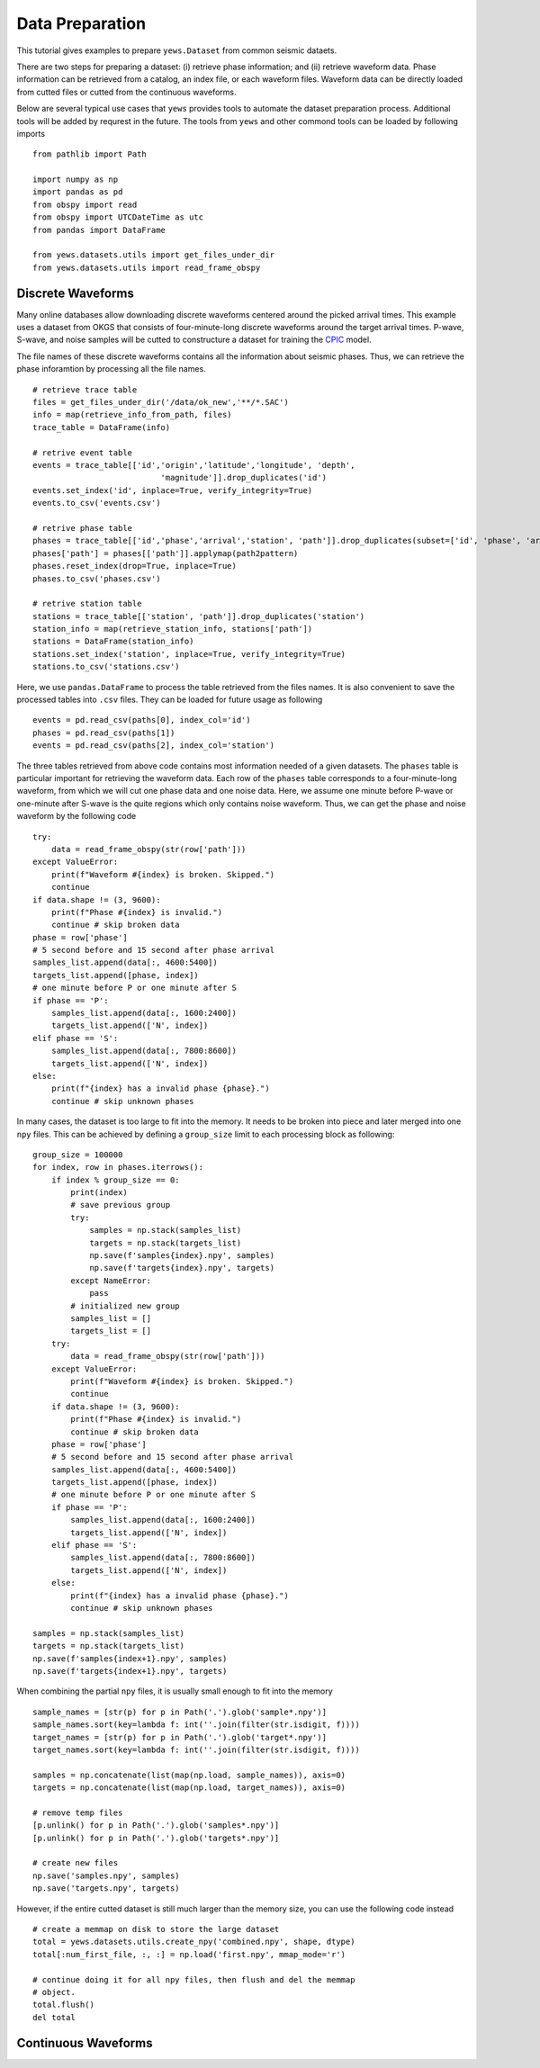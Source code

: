Data Preparation
================

This tutorial gives examples to prepare ``yews.Dataset`` from common seismic
dataets.

There are two steps for preparing a dataset: (i) retrieve phase information;
and (ii) retrieve waveform data.
Phase information can be retrieved from a catalog, an index file, or each
waveform files.
Waveform data can be directly loaded from cutted files or cutted from the
continuous waveforms.

Below are several typical use cases that ``yews`` provides tools to automate
the dataset preparation process.
Additional tools will be added by requrest in the future.
The tools from ``yews``  and other commond tools can be loaded by following
imports ::

    from pathlib import Path

    import numpy as np
    import pandas as pd
    from obspy import read
    from obspy import UTCDateTime as utc
    from pandas import DataFrame

    from yews.datasets.utils import get_files_under_dir
    from yews.datasets.utils import read_frame_obspy


Discrete Waveforms
------------------

Many online databases allow downloading discrete waveforms centered around the
picked arrival times.
This example uses a dataset from OKGS that consists of four-minute-long
discrete waveforms around the target arrival times.
P-wave, S-wave, and noise samples will be cutted to constructure a dataset for
training the `CPIC <https://www.sciencedirect.com/science/article/pii/S0031920118301407>`_
model.

The file names of these discrete waveforms contains all the information about
seismic phases.
Thus, we can retrieve the phase inforamtion by processing all the file names.
::

    # retrieve trace table
    files = get_files_under_dir('/data/ok_new','**/*.SAC')
    info = map(retrieve_info_from_path, files)
    trace_table = DataFrame(info)

    # retrive event table
    events = trace_table[['id','origin','latitude','longitude', 'depth',
                               'magnitude']].drop_duplicates('id')
    events.set_index('id', inplace=True, verify_integrity=True)
    events.to_csv('events.csv')

    # retrive phase table
    phases = trace_table[['id','phase','arrival','station', 'path']].drop_duplicates(subset=['id', 'phase', 'arrival', 'station'])
    phases['path'] = phases[['path']].applymap(path2pattern)
    phases.reset_index(drop=True, inplace=True)
    phases.to_csv('phases.csv')

    # retrive station table
    stations = trace_table[['station', 'path']].drop_duplicates('station')
    station_info = map(retrieve_station_info, stations['path'])
    stations = DataFrame(station_info)
    stations.set_index('station', inplace=True, verify_integrity=True)
    stations.to_csv('stations.csv')

Here, we use ``pandas.DataFrame`` to process the table retrieved from the files
names. It is also convenient to save the processed tables into ``.csv`` files.
They can be loaded for future usage as following ::

    events = pd.read_csv(paths[0], index_col='id')
    phases = pd.read_csv(paths[1])
    events = pd.read_csv(paths[2], index_col='station')

The three tables retrieved from above code contains most information needed of
a given datasets.
The ``phases`` table is particular important for retrieving the waveform data.
Each row of the ``phases`` table corresponds to a four-minute-long waveform,
from which we will cut one phase data and one noise data.
Here, we assume one minute before P-wave or one-minute after S-wave is the
quite regions which only contains noise waveform.
Thus, we can get the phase and noise waveform by the following code ::

    try:
        data = read_frame_obspy(str(row['path']))
    except ValueError:
        print(f"Waveform #{index} is broken. Skipped.")
        continue
    if data.shape != (3, 9600):
        print(f"Phase #{index} is invalid.")
        continue # skip broken data
    phase = row['phase']
    # 5 second before and 15 second after phase arrival
    samples_list.append(data[:, 4600:5400])
    targets_list.append([phase, index])
    # one minute before P or one minute after S
    if phase == 'P':
        samples_list.append(data[:, 1600:2400])
        targets_list.append(['N', index])
    elif phase == 'S':
        samples_list.append(data[:, 7800:8600])
        targets_list.append(['N', index])
    else:
        print(f"{index} has a invalid phase {phase}.")
        continue # skip unknown phases

In many cases, the dataset is too large to fit into the memory.
It needs to be broken into piece and later merged into one ``npy`` files.
This can be achieved by defining a ``group_size`` limit to each processing
block as following::

    group_size = 100000
    for index, row in phases.iterrows():
        if index % group_size == 0:
            print(index)
            # save previous group
            try:
                samples = np.stack(samples_list)
                targets = np.stack(targets_list)
                np.save(f'samples{index}.npy', samples)
                np.save(f'targets{index}.npy', targets)
            except NameError:
                pass
            # initialized new group
            samples_list = []
            targets_list = []
        try:
            data = read_frame_obspy(str(row['path']))
        except ValueError:
            print(f"Waveform #{index} is broken. Skipped.")
            continue
        if data.shape != (3, 9600):
            print(f"Phase #{index} is invalid.")
            continue # skip broken data
        phase = row['phase']
        # 5 second before and 15 second after phase arrival
        samples_list.append(data[:, 4600:5400])
        targets_list.append([phase, index])
        # one minute before P or one minute after S
        if phase == 'P':
            samples_list.append(data[:, 1600:2400])
            targets_list.append(['N', index])
        elif phase == 'S':
            samples_list.append(data[:, 7800:8600])
            targets_list.append(['N', index])
        else:
            print(f"{index} has a invalid phase {phase}.")
            continue # skip unknown phases

    samples = np.stack(samples_list)
    targets = np.stack(targets_list)
    np.save(f'samples{index+1}.npy', samples)
    np.save(f'targets{index+1}.npy', targets)

When combining the partial ``npy`` files, it is usually small enough to fit
into the memory ::

    sample_names = [str(p) for p in Path('.').glob('sample*.npy')]
    sample_names.sort(key=lambda f: int(''.join(filter(str.isdigit, f))))
    target_names = [str(p) for p in Path('.').glob('target*.npy')]
    target_names.sort(key=lambda f: int(''.join(filter(str.isdigit, f))))

    samples = np.concatenate(list(map(np.load, sample_names)), axis=0)
    targets = np.concatenate(list(map(np.load, target_names)), axis=0)

    # remove temp files
    [p.unlink() for p in Path('.').glob('samples*.npy')]
    [p.unlink() for p in Path('.').glob('targets*.npy')]

    # create new files
    np.save('samples.npy', samples)
    np.save('targets.npy', targets)

However, if the entire cutted dataset is still much larger than the memory
size, you can use the following code instead ::

    # create a memmap on disk to store the large dataset
    total = yews.datasets.utils.create_npy('combined.npy', shape, dtype)
    total[:num_first_file, :, :] = np.load('first.npy', mmap_mode='r')

    # continue doing it for all npy files, then flush and del the memmap
    # object.
    total.flush()
    del total


Continuous Waveforms
--------------------
